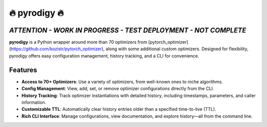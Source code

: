 

🔥 pyrodigy 🔥
================

*ATTENTION - WORK IN PROGRESS - TEST DEPLOYMENT - NOT COMPLETE*
---------------------------------------------------------------

**pyrodigy** is a Python wrapper around more than 70 optimizers from [pytorch_optimizer](https://github.com/kozistr/pytorch_optimizer), along with some additional custom optimizers. Designed for flexibility, pyrodigy offers easy configuration management, history tracking, and a CLI for convenience.


Features
--------

- **Access to 70+ Optimizers**: Use a variety of optimizers, from well-known ones to niche algorithms.
- **Config Management**: View, add, set, or remove optimizer configurations directly from the CLI.
- **History Tracking**: Track optimizer instantiations with detailed history, including timestamps, parameters, and caller information.
- **Customizable TTL**: Automatically clear history entries older than a specified time-to-live (TTL).
- **Rich CLI Interface**: Manage configurations, view documentation, and explore history—all from the command line.



